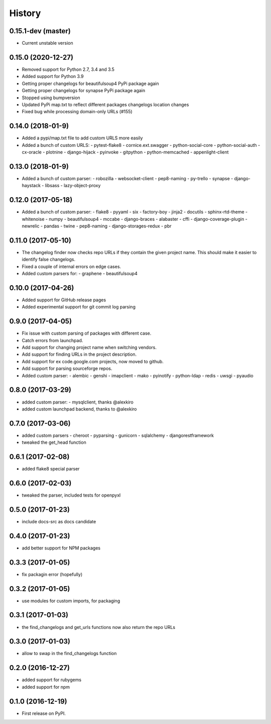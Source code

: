 =======
History
=======

0.15.1-dev (master)
-------------------
* Current unstable version

0.15.0 (2020-12-27)
-------------------
* Removed support for Python 2.7, 3.4 and 3.5
* Added support for Python 3.9
* Getting proper changelogs for beautifulsoup4 PyPi package again
* Getting proper changelogs for synapse PyPi package again
* Stopped using bumpversion
* Updated PyPi map.txt to reflect different packages changelogs location changes
* Fixed bug while processing domain-only URLs (#155)

0.14.0 (2018-01-9)
-------------------
* Added a pypi/map.txt file to add custom URLS more easily
* Added a bunch of custom URLS:
  - pytest-flake8
  - cornice.ext.swagger
  - python-social-core
  - python-social-auth
  - cx-oracle
  - plotnine
  - django-hijack
  - pyinvoke
  - gitpython
  - python-memcached
  - appenlight-client

0.13.0 (2018-01-9)
-------------------
* Added a bunch of custom parser:
  - robozilla
  - websocket-client
  - pep8-naming
  - py-trello
  - synapse
  - django-haystack
  - libsass
  - lazy-object-proxy

0.12.0 (2017-05-18)
-------------------
* Added a bunch of custom parser:
  - flake8
  - pyyaml
  - six
  - factory-boy
  - jinja2
  - docutils
  - sphinx-rtd-theme
  - whitenoise
  - numpy
  - beautifulsoup4
  - mccabe
  - django-braces
  - alabaster
  - cffi
  - django-coverage-plugin
  - newrelic
  - pandas
  - twine
  - pep8-naming
  - django-storages-redux
  - pbr


0.11.0 (2017-05-10)
-------------------

* The changelog finder now checks repo URLs if they contain the given project name. This should
  make it easier to identify false changelogs.
* Fixed a couple of internal errors on edge cases.
* Added custom parsers for:
  - graphene
  - beautifulsoup4

0.10.0 (2017-04-26)
-------------------
* Added support for GitHub release pages
* Added experimental support for git commit log parsing

0.9.0 (2017-04-05)
------------------

* Fix issue with custom parsing of packages with different case.
* Catch errors from launchpad.
* Add support for changing project name when switching vendors.
* Add support for finding URLs in the project description.
* Add support for ex code.google.com projects, now moved to github.
* Add support for parsing sourceforge repos.
* Added custom parser:
  - alembic
  - genshi
  - imapclient
  - mako
  - pyinotify
  - python-ldap
  - redis
  - uwsgi
  - pyaudio

0.8.0 (2017-03-29)
------------------

* added custom parser:
  - mysqlclient, thanks @alexkiro
* added custom launchpad backend, thanks to @alexkiro

0.7.0 (2017-03-06)
------------------

* added custom parsers
  - cheroot
  - pyparsing
  - gunicorn
  - sqlalchemy
  - djangorestframework
* tweaked the get_head function

0.6.1 (2017-02-08)
------------------

* added flake8 special parser

0.6.0 (2017-02-03)
------------------

* tweaked the parser, included tests for openpyxl

0.5.0 (2017-01-23)
------------------

* include docs-src as docs candidate

0.4.0 (2017-01-23)
------------------

* add better support for NPM packages

0.3.3 (2017-01-05)
------------------

* fix packagin error (hopefully)

0.3.2 (2017-01-05)
------------------

* use modules for custom imports, for packaging

0.3.1 (2017-01-03)
------------------

* the find_changelogs and get_urls functions now also return the repo URLs

0.3.0 (2017-01-03)
------------------

* allow to swap in the find_changelogs function

0.2.0 (2016-12-27)
------------------

* added support for rubygems
* added support for npm

0.1.0 (2016-12-19)
------------------

* First release on PyPI.
